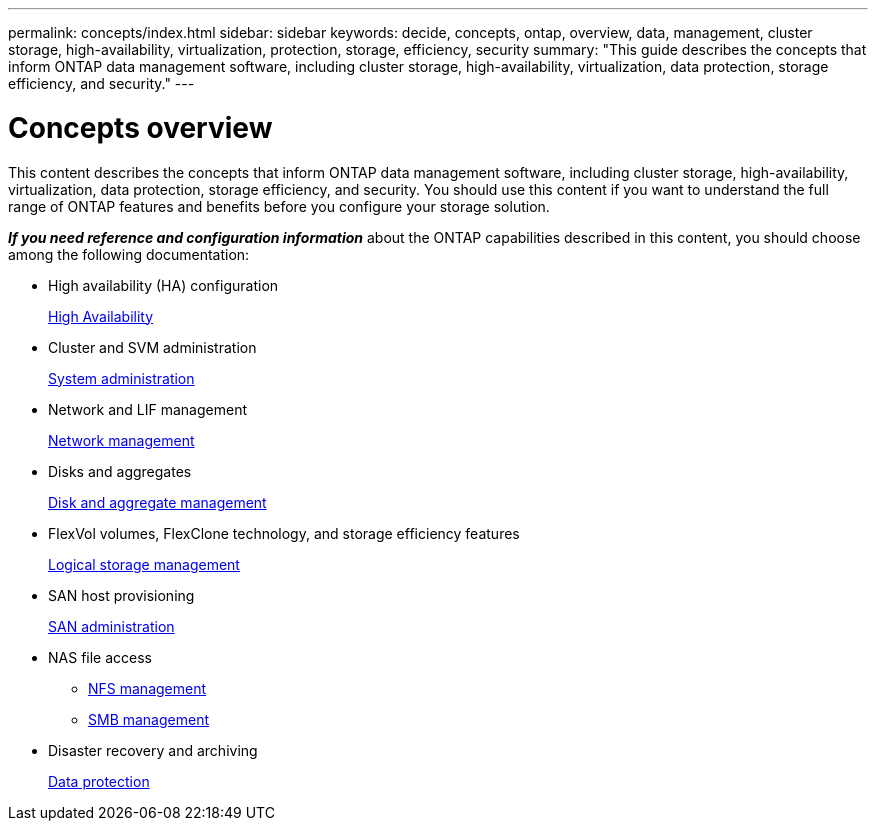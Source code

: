 ---
permalink: concepts/index.html
sidebar: sidebar
keywords: decide, concepts, ontap, overview, data, management, cluster storage, high-availability, virtualization, protection, storage, efficiency, security
summary: "This guide describes the concepts that inform ONTAP data management software, including cluster storage, high-availability, virtualization, data protection, storage efficiency, and security."
---

= Concepts overview
:icons: font
:imagesdir: ../media/

[.lead]
This content describes the concepts that inform ONTAP data management software, including cluster storage, high-availability, virtualization, data protection, storage efficiency, and security. You should use this content if you want to understand the full range of ONTAP features and benefits before you configure your storage solution.

*_If you need reference and configuration information_* about the ONTAP capabilities described in this content, you should choose among the following documentation:

* High availability (HA) configuration
+
link:/high-availability/index.html[High Availability]

* Cluster and SVM administration
+
link:/system-admin/index.html[System administration]

* Network and LIF management
+
link:/networking/index.html[Network management]

* Disks and aggregates
+
link:/disks-aggregates/index.html[Disk and aggregate management]

* FlexVol volumes, FlexClone technology, and storage efficiency features
+
link:/volumes/index.html[Logical storage management]

* SAN host provisioning
+
link:/san-admin/index.html[SAN administration]

* NAS file access
 ** link:/nfs-admin/index.html[NFS management]
 ** link:/smb-admin/index.html[SMB management]
* Disaster recovery and archiving
+
link:/data-protection/index.html[Data protection]
